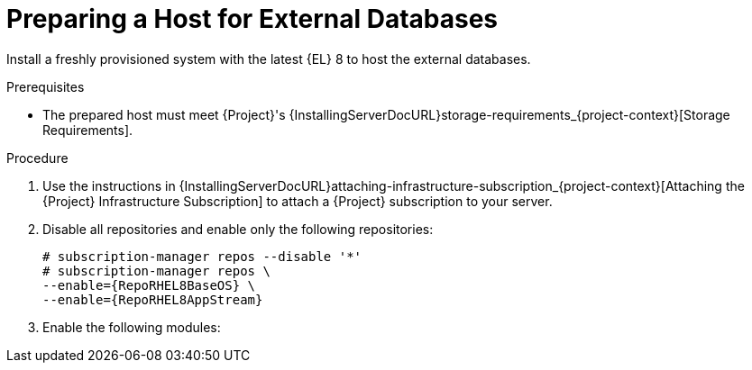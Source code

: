 [id="preparing-a-host-for-external-databases_{context}"]
= Preparing a Host for External Databases

Install a freshly provisioned system with the latest {EL} 8 to host the external databases.

ifdef::satellite[]
Subscriptions for {RHEL} do not provide the correct service level agreement for using {Project} with external databases.
You must also attach a {Project} subscription to the base operating system that you want to use for the external databases.
endif::[]

.Prerequisites
* The prepared host must meet {Project}'s {InstallingServerDocURL}storage-requirements_{project-context}[Storage Requirements].

.Procedure
ifndef::orcharhino[]
. Use the instructions in {InstallingServerDocURL}attaching-infrastructure-subscription_{project-context}[Attaching the {Project} Infrastructure Subscription] to attach a {Project} subscription to your server.
. Disable all repositories and enable only the following repositories:
+
[options="nowrap" subs="+quotes,attributes"]
----
# subscription-manager repos --disable '*'
# subscription-manager repos \
ifdef::satellite[]
--enable={RepoRHEL8ServerSatelliteServerProductVersion} \
endif::[]
--enable={RepoRHEL8BaseOS} \
--enable={RepoRHEL8AppStream}
----
ifdef::katello[]
+
. Install the `katello-repos-latest.rpm` package
+
[options="nowrap" subs="+quotes,attributes"]
----
# dnf localinstall https://yum.theforeman.org/releases/{ProjectVersion}/el8/x86_64/foreman-release.rpm
# dnf localinstall https://yum.theforeman.org/katello/{KatelloVersion}/katello/el8/x86_64/katello-repos-latest.rpm
----
endif::[]
+
. Enable the following modules:
+
[options="nowrap" subs="+quotes,attributes"]
----
ifdef::satellite[]
# dnf module enable satellite:el8
endif::[]
ifdef::katello[]
# dnf module enable katello:el8
endif::[]
----
endif::[]
ifdef::orcharhino[]
. Ensure the prepared host has the same content available as your {ProjectServer}.
endif::[]
